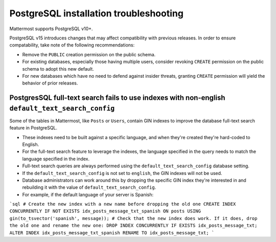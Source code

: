PostgreSQL installation troubleshooting
=======================================

Mattermost supports PostgreSQL v10+.

PostgreSQL v15 introduces changes that may affect compatibility with previous releases. In order to ensure compatability, take note of the following recommendations:

- Remove the ``PUBLIC`` creation permission on the public schema.
- For existing databases, especially those having multiple users, consider revoking ``CREATE`` permission on the public schema to adopt this new default.
- For new databases which have no need to defend against insider threats, granting ``CREATE`` permission will yield the behavior of prior releases.

PostgresSQL full-text search fails to use indexes with non-english ``default_text_search_config``
------------------------------------------------------------------------------------------------

Some of the tables in Mattermost, like ``Posts`` or ``Users``, contain GIN indexes to improve the database full-text search feature in PostgreSQL.

- These indexes need to be built against a specific language, and when they're created they're hard-coded to English.
- For the full-text search feature to leverage the indexes, the language specified in the query needs to match the language specified in the index.
- Full-text search queries are always performed using the ``default_text_search_config`` database setting.
- If the ``default_text_search_config`` is not set to ``english``, the GIN indexes will not be used.
- Database administrators can work around this by dropping the specific GIN index they're interested in and rebuilding it with the value of ``default_text_search_config``.
- For example, if the default language of your server is Spanish:

```sql
# Create the new index with a new name before dropping the old one
CREATE INDEX CONCURRENTLY IF NOT EXISTS idx_posts_message_txt_spanish ON posts USING gin(to_tsvector('spanish', message));
# Check that the new index does work. If it does, drop the old one and rename the new one:
DROP INDEX CONCURRENTLY IF EXISTS idx_posts_message_txt;
ALTER INDEX idx_posts_message_txt_spanish RENAME TO idx_posts_message_txt;
```
